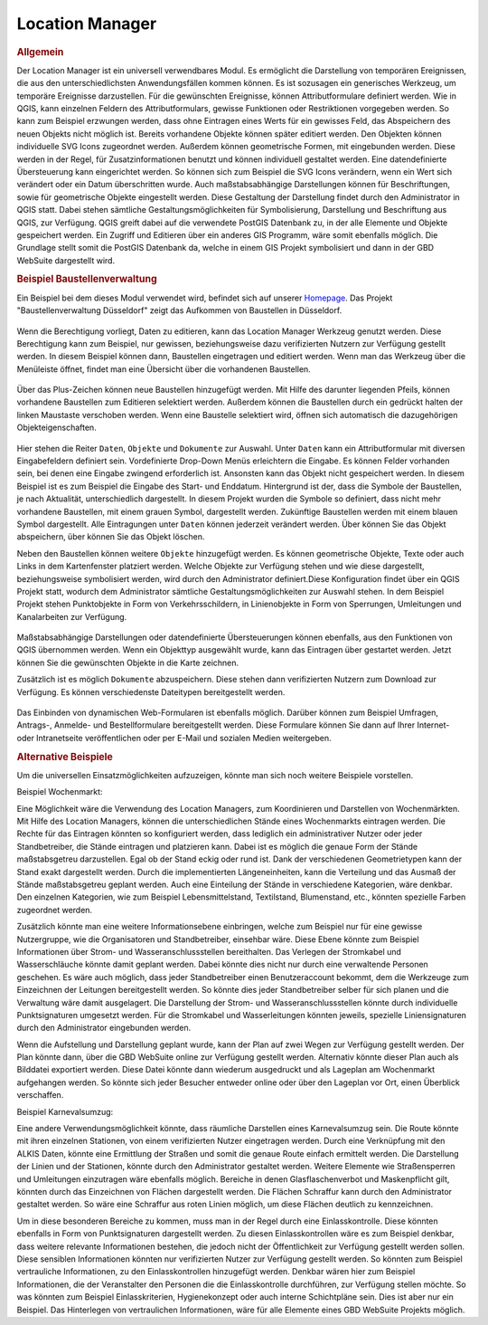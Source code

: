 .. _location_manager:

Location Manager
================

.. rubric:: Allgemein


Der Location Manager ist ein universell verwendbares Modul. Es ermöglicht die Darstellung von temporären Ereignissen,
die aus den unterschiedlichsten Anwendungsfällen kommen können. Es ist sozusagen ein generisches Werkzeug, um temporäre Ereignisse darzustellen.
Für die gewünschten Ereignisse, können Attributformulare definiert werden. Wie in QGIS, kann einzelnen Feldern des Attributformulars,
gewisse Funktionen oder Restriktionen vorgegeben werden. So kann zum Beispiel erzwungen werden, dass ohne Eintragen eines Werts für ein gewisses Feld,
das Abspeichern des neuen Objekts nicht möglich ist. Bereits vorhandene Objekte können später editiert werden.
Den Objekten können individuelle SVG Icons zugeordnet werden. Außerdem können geometrische Formen, mit eingebunden werden.
Diese werden in der Regel, für Zusatzinformationen benutzt und können individuell gestaltet werden. Eine datendefinierte Übersteuerung kann eingerichtet werden.
So können sich zum Beispiel die SVG Icons verändern, wenn ein Wert sich verändert oder ein Datum überschritten wurde.
Auch maßstabsabhängige Darstellungen können für Beschriftungen, sowie für geometrische Objekte eingestellt werden.
Diese Gestaltung der Darstellung findet durch den Administrator in QGIS statt.
Dabei stehen sämtliche Gestaltungsmöglichkeiten für Symbolisierung, Darstellung und Beschriftung aus QGIS, zur Verfügung.
QGIS greift dabei auf die verwendete PostGIS Datenbank zu, in der alle Elemente und Objekte gespeichert werden.
Ein Zugriff und Editieren über ein anderes GIS Programm, wäre somit ebenfalls möglich.
Die Grundlage stellt somit die PostGIS Datenbank da, welche in einem GIS Projekt symbolisiert und dann in der GBD WebSuite dargestellt wird.

.. rubric:: Beispiel Baustellenverwaltung

Ein Beispiel bei dem dieses Modul verwendet wird, befindet sich auf unserer `Homepage <https://gbd-websuite.de/>`_.
Das Projekt "Baustellenverwaltung Düsseldorf" zeigt das Aufkommen von Baustellen in Düsseldorf.

.. figure:: ../../../screenshots/de/client-user/location_manager_1.png
  :align: center

Wenn die Berechtigung vorliegt, Daten zu editieren, kann das |location_manager| Location Manager Werkzeug genutzt werden.
Diese Berechtigung kann zum Beispiel, nur gewissen, beziehungsweise dazu verifizierten Nutzern zur Verfügung gestellt werden.
In diesem Beispiel können dann, Baustellen eingetragen und editiert werden.
Wenn man das Werkzeug über die Menüleiste öffnet, findet man eine Übersicht über die vorhandenen Baustellen.

.. figure:: ../../../screenshots/de/client-user/location_manager_5.png
  :align: center

Über das Plus-Zeichen können neue Baustellen hinzugefügt werden.
Mit Hilfe des darunter liegenden Pfeils, können vorhandene Baustellen zum Editieren selektiert werden.
Außerdem können die Baustellen durch ein gedrückt halten der linken Maustaste verschoben werden.
Wenn eine Baustelle selektiert wird, öffnen sich automatisch die dazugehörigen Objekteigenschaften.

.. figure:: ../../../screenshots/de/client-user/location_manager_2.png
  :align: center

Hier stehen die Reiter ``Daten``, ``Objekte`` und ``Dokumente`` zur Auswahl.
Unter ``Daten`` kann ein Attributformular mit diversen Eingabefeldern definiert sein.
Vordefinierte Drop-Down Menüs erleichtern die Eingabe.
Es können Felder vorhanden sein, bei denen eine Eingabe zwingend erforderlich ist.
Ansonsten kann das Objekt nicht gespeichert werden.
In diesem Beispiel ist es zum Beispiel die Eingabe des Start- und Enddatum.
Hintergrund ist der, dass die Symbole der Baustellen, je nach Aktualität, unterschiedlich dargestellt.
In diesem Projekt wurden die Symbole so definiert,
dass nicht mehr vorhandene Baustellen, mit einem grauen Symbol, dargestellt werden.
Zukünftige Baustellen werden mit einem blauen Symbol dargestellt.
Alle Eintragungen unter ``Daten`` können jederzeit verändert werden.
Über |done| können Sie das Objekt abspeichern, über |delete_marking| können Sie das Objekt löschen.

Neben den Baustellen können weitere ``Objekte`` hinzugefügt werden.
Es können geometrische Objekte, Texte oder auch Links in dem Kartenfenster platziert werden.
Welche Objekte zur Verfügung stehen und wie diese dargestellt, beziehungsweise symbolisiert werden,
wird durch den Administrator definiert.Diese Konfiguration findet über ein QGIS Projekt statt,
wodurch dem Administrator sämtliche Gestaltungsmöglichkeiten zur Auswahl stehen.
In dem Beispiel Projekt stehen Punktobjekte in Form von Verkehrsschildern,
in Linienobjekte in Form von Sperrungen, Umleitungen und Kanalarbeiten zur Verfügung.

.. figure:: ../../../screenshots/de/client-user/location_manager_3.png
  :align: center

Maßstabsabhängige Darstellungen oder datendefinierte Übersteuerungen können ebenfalls,
aus den Funktionen von QGIS übernommen werden.
Wenn ein Objekttyp ausgewählt wurde, kann das Eintragen über |new| gestartet werden.
Jetzt können Sie die gewünschten Objekte in die Karte zeichnen.

Zusätzlich ist es möglich ``Dokumente`` abzuspeichern.
Diese stehen dann verifizierten Nutzern zum Download zur Verfügung.
Es können verschiedenste Dateitypen bereitgestellt werden.

.. figure:: ../../../screenshots/de/client-user/location_manager_4.png
  :align: center

Das Einbinden von dynamischen Web-Formularen ist ebenfalls möglich.
Darüber können zum Beispiel Umfragen, Antrags-, Anmelde- und Bestellformulare bereitgestellt werden.
Diese Formulare können Sie dann auf Ihrer Internet- oder Intranetseite veröffentlichen oder per E-Mail und sozialen Medien weitergeben.

.. rubric:: Alternative Beispiele

Um die universellen Einsatzmöglichkeiten aufzuzeigen, könnte man sich noch weitere Beispiele vorstellen.

Beispiel Wochenmarkt:

Eine Möglichkeit wäre die Verwendung des Location Managers, zum Koordinieren und Darstellen von Wochenmärkten.
Mit Hilfe des Location Managers, können die unterschiedlichen Stände eines Wochenmarkts eintragen werden.
Die Rechte für das Eintragen könnten so konfiguriert werden, dass lediglich ein administrativer Nutzer oder jeder Standbetreiber, die Stände eintragen und platzieren kann.
Dabei ist es möglich die genaue Form der Stände maßstabsgetreu darzustellen. Egal ob der Stand eckig oder rund ist.
Dank der verschiedenen Geometrietypen kann der Stand exakt dargestellt werden. Durch die implementierten Längeneinheiten,
kann die Verteilung und das Ausmaß der Stände maßstabsgetreu geplant werden. Auch eine Einteilung der Stände in verschiedene Kategorien, wäre denkbar.
Den einzelnen Kategorien, wie zum Beispiel Lebensmittelstand, Textilstand, Blumenstand, etc., könnten spezielle Farben zugeordnet werden.

Zusätzlich könnte man eine weitere Informationsebene einbringen, welche zum Beispiel nur für eine gewisse Nutzergruppe, wie die Organisatoren und Standbetreiber, einsehbar wäre.
Diese Ebene könnte zum Beispiel Informationen über Strom- und Wasseranschlussstellen bereithalten.
Das Verlegen der Stromkabel und Wasserschläuche könnte damit geplant werden. Dabei könnte dies nicht nur durch eine verwaltende Personen geschehen.
Es wäre auch möglich, dass jeder Standbetreiber einen Benutzeraccount bekommt, dem die Werkzeuge zum Einzeichnen der Leitungen bereitgestellt werden.
So könnte dies jeder Standbetreiber selber für sich planen und die Verwaltung wäre damit ausgelagert.
Die Darstellung der Strom- und Wasseranschlussstellen könnte durch individuelle Punktsignaturen umgesetzt
werden. Für die Stromkabel und Wasserleitungen könnten jeweils, spezielle Liniensignaturen durch den Administrator eingebunden werden.

Wenn die Aufstellung und Darstellung geplant wurde, kann der Plan auf zwei Wegen zur Verfügung gestellt werden.
Der Plan könnte dann, über die GBD WebSuite online zur Verfügung gestellt werden. Alternativ könnte dieser Plan auch als Bilddatei exportiert werden.
Diese Datei könnte dann wiederum ausgedruckt und als Lageplan am Wochenmarkt aufgehangen werden. So könnte sich jeder Besucher entweder online oder
über den Lageplan vor Ort, einen Überblick verschaffen.


Beispiel Karnevalsumzug:

Eine andere Verwendungsmöglichkeit könnte, dass räumliche Darstellen eines Karnevalsumzug sein.
Die Route könnte mit ihren einzelnen Stationen, von einem verifizierten Nutzer eingetragen werden.
Durch eine Verknüpfung mit den ALKIS Daten, könnte eine Ermittlung der Straßen und somit die genaue Route einfach ermittelt werden.
Die Darstellung der Linien und der Stationen, könnte durch den Administrator gestaltet werden.
Weitere Elemente wie Straßensperren und Umleitungen einzutragen wäre ebenfalls möglich.
Bereiche in denen Glasflaschenverbot und Maskenpflicht gilt, könnten durch das Einzeichnen von Flächen dargestellt werden.
Die Flächen Schraffur kann durch den Administrator gestaltet werden.
So wäre eine Schraffur aus roten Linien möglich, um diese Flächen deutlich zu kennzeichnen.

Um in diese besonderen Bereiche zu kommen, muss man in der Regel durch eine Einlasskontrolle.
Diese könnten ebenfalls in Form von Punktsignaturen dargestellt werden.
Zu diesen Einlasskontrollen wäre es zum Beispiel denkbar,
dass weitere relevante Informationen bestehen, die jedoch nicht der Öffentlichkeit zur Verfügung gestellt werden sollen.
Diese sensiblen Informationen könnten nur verifizierten Nutzer zur Verfügung gestellt werden.
So könnten zum Beispiel vertrauliche Informationen, zu den Einlasskontrollen hinzugefügt werden.
Denkbar wären hier zum Beispiel Informationen, die der Veranstalter den Personen die die Einlasskontrolle durchführen, zur Verfügung stellen möchte.
So was könnten zum Beispiel Einlasskriterien, Hygienekonzept oder auch interne Schichtpläne sein.
Dies ist aber nur ein Beispiel. Das Hinterlegen von vertraulichen Informationen, wäre für alle Elemente eines GBD WebSuite Projekts möglich.

.. Beispiel Bombenfunde:

.. Eine Möglichkeit wäre die Verwendung des Location Managers, zum Koordinieren und Darstellen von Evakuierungen aufgrund von Bombenfunden.
.. In modernen Großstädten stellt das Organisieren dieser Evakuierungen, eine große Herausforderung für die Ordnungskräfte da.
.. Wenn eine Bombe gefunden wird, muss je nach Bombentyp ein unterschiedlicher Radius evakuiert werden.
.. Dieser könnte vom verifizierten Nutzer, durch das Zeichnen eines Kreises, eingetragen werden.
.. Diese eingezeichnete Geometrie, könnte in Form einer räumlichen Suche auf die ALKIS Datenbank zugreifen.
.. So könnten direkt, alle betroffenen Grundstücke ermittelt und beliebig dargestellt werden.
.. Eine farbliche Darstellung von rot nach grün, abhängig von der Entfernung zum Fundort der Bombe, wäre zum Beispiel denkbar.
.. So würden alle Grundstücke die in unmittelbarer Gefahr ständen rot markiert, die Grundstücke im mittleren Gefahrenbereich gelb und die
.. Grundstücke im äußeren Gefahrenbereich grün. Diese Darstellung und somit die Informationen über die Gefahrenbereiche,
.. würden über die GBD WebSuite, direkt der Öffentlichkeit zur Verfügung gestellt werden.
.. Somit könnte jeder Bürger sofort einsehen, ob er betroffen ist oder nicht.
.. Auch für die Ordnungskräfte könnte das Modul, eine weitere Hilfe bieten.
.. So wäre zum Beispiel möglich, dass die Ordnungskräfte über ein mobiles Endgerät direkt eintragen könnten, welches Haus bereits evakuiert wurde.
.. Bei besonderen Fällen, wie zum Beispiel bettlägerigen Personen oder anderen besonderen Situationen, könnten passende Elemente mit Symbolen, zur Verfügung gestellt werden.
.. Das Eintragen von Absperrungen und Umleitungen könnte ebenfalls nützlich sein. Das Eintragen von dieser Elemente, wäre auch spontan über ein mobiles Endgerät möglich.

.. Beispiel Demonstrationen:

.. Eine andere Verwendungsmöglichkeit könnte, dass räumliche Darstellen von Demonstrationen sein.
.. Die Route könnte mit ihren einzelnen Stationen von einem verifizierten Nutzer eingetragen werden.
.. Durch die Verknüpfung mit den ALKIS Daten, könnte eine Ermittlung der Straßen und somit die genaue Route einfach ermittelt werden.
.. Die Darstellung der Linien und der Stationen, könnte durch den Administrator gestaltet werden.
.. Weitere Elemente wie Straßensperren und Umleitungen einzutragen wäre ebenfalls möglich.
.. Eine Verknüpfung mit dem "Mein Standort" Modul würde eine Live Darstellung der gelaufenen Route ermöglichen.
.. Dazu müsste ein Nutzer mit der Demonstration mit laufen und die Standortdaten übermitteln.

.. |location_manager| image:: ../../../images/directions_black_24dp.svg
  :width: 30em
.. |done| image:: ../../../images/baseline-done-24px.svg
  :width: 30em
.. |new| image:: ../../../images/sharp-control_point-24px.svg
  :width: 30em
.. |delete_marking| image:: ../../../images/sharp-delete_forever-24px.svg
  :width: 30em
